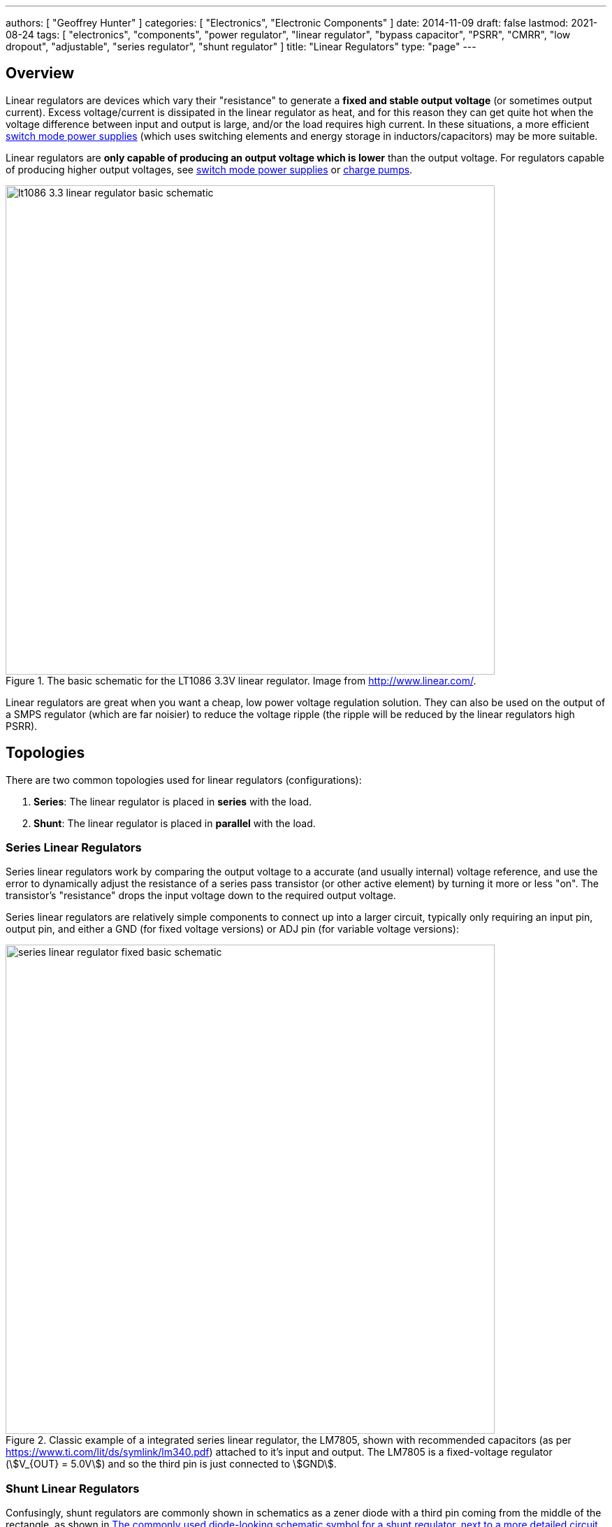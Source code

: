 ---
authors: [ "Geoffrey Hunter" ]
categories: [ "Electronics", "Electronic Components" ]
date: 2014-11-09
draft: false
lastmod: 2021-08-24
tags: [ "electronics", "components", "power regulator", "linear regulator", "bypass capacitor", "PSRR", "CMRR", "low dropout", "adjustable", "series regulator", "shunt regulator" ]
title: "Linear Regulators"
type: "page"
---

## Overview

Linear regulators are devices which vary their "resistance" to generate a **fixed and stable output voltage** (or sometimes output current). Excess voltage/current is dissipated in the linear regulator as heat, and for this reason they can get quite hot when the voltage difference between input and output is large, and/or the load requires high current. In these situations, a more efficient link:/electronics/components/power-regulators/switch-mode-power-supplies-smps/[switch mode power supplies] (which uses switching elements and energy storage in inductors/capacitors) may be more suitable.

Linear regulators are **only capable of producing an output voltage which is lower** than the output voltage. For regulators capable of producing higher output voltages, see link:/electronics/components/power-regulators/switch-mode-power-supplies-smps/[switch mode power supplies] or link:/electronics/components/power-regulators/charge-pumps/[charge pumps].

.The basic schematic for the LT1086 3.3V linear regulator. Image from http://www.linear.com/.
image::lt1086-3.3-linear-regulator-basic-schematic.png[width=700px]

Linear regulators are great when you want a cheap, low power voltage regulation solution. They can also be used on the output of a SMPS regulator (which are far noisier) to reduce the voltage ripple (the ripple will be reduced by the linear regulators high PSRR).

== Topologies

There are two common topologies used for linear regulators (configurations):

. **Series**: The linear regulator is placed in **series** with the load.
. **Shunt**: The linear regulator is placed in **parallel** with the load.

=== Series Linear Regulators

Series linear regulators work by comparing the output voltage to a accurate (and usually internal) voltage reference, and use the error to dynamically adjust the resistance of a series pass transistor (or other active element) by turning it more or less "on". The transistor's "resistance" drops the input voltage down to the required output voltage.

Series linear regulators are relatively simple components to connect up into a larger circuit, typically only requiring an input pin, output pin, and either a GND (for fixed voltage versions) or ADJ pin (for variable voltage versions):

.Classic example of a integrated series linear regulator, the LM7805, shown with recommended capacitors (as per https://www.ti.com/lit/ds/symlink/lm340.pdf) attached to it's input and output. The LM7805 is a fixed-voltage regulator (stem:[V_{OUT} = 5.0V]) and so the third pin is just connected to stem:[GND].
image::series-linear-regulator-fixed-basic-schematic.svg[width=700px]

=== Shunt Linear Regulators

Confusingly, shunt regulators are commonly shown in schematics as a zener diode with a third pin coming from the middle of the rectangle, as shown in <<shunt-linear-regulator-symbol-and-detailed-circuit>>. This zener diode symbol hides significant complexity, in reality they are actually a integrated circuit containing a voltage reference, op-amp and BJT!

[[shunt-linear-regulator-symbol-and-detailed-circuit]]
.The commonly used diode-looking schematic symbol for a shunt regulator, next to a more detailed circuit of what is actually inside the component! The voltage reference shown is 2.5V, which is used in the popular LM431 (it may be different for other regulators).
image::shunt-linear-regulator-symbol-and-detailed-circuit.svg[width=700px]

One common use for these devices is a shunt voltage regulator, as shown in <<shunt-linear-regulator-basic-application-schematic>>. The trick here is that stem:[U1] will turn on as much as it can to make the voltage at its stem:[V_{REF}] pin equal to it's internal voltage reference (which is commonly 2.5V). By connecting stem:[V_{REF}] up to the resistor divider stem:[R1] and stem:[R2], you can get stem:[U1] to shunt regulate to a chosen stem:[V_{OUT}], as long as it's above stem:[V_{REF}].

[[shunt-linear-regulator-basic-application-schematic]]
.A shunt voltage regulator used to create a regulated output voltage from a higher input voltage.
image::shunt-linear-regulator-basic-application-schematic.svg[width=500px]

It is quite easy to show that the output voltage in <<shunt-linear-regulator-basic-application-schematic>> is calculated as given in Eq stem:[\ref{eq:vout-vref-shunt-reg}].

[stem]
++++
\begin{align}
\label{eq:vout-vref-shunt-reg}
V_{OUT} = 1 + \frac{R1}{R2} V_{REF}
\end{align}
++++

== Important Parameters

* Maximum current (A)
* Output voltage (or voltage range if adjustable, stem:[V_{out}])
* Input voltage range stem:[V_{in}]
* Protection circuitry (current limit, input polarity reversal, thermal limit)
* Junction-to-ambient thermal resistance of linear reg package (stem:[T_{j-a}], °C/W)
* Power-supply rejection ratio (stem:[PSRR], dB)
* Maximum operating temperature

== Low Dropout Regulators

Low dropout regulators are a special sub-family of series linear regulators that have much smaller dropout voltages (typically stem:[0.3-1.2V], does depend on max. load current) compared with traditional linear regulators which have a typical dropout of stem:[2V]. However, low dropout regulators tend to be **more prone to oscillation and more strict about capacitance requirements** on the input and output.

== Thermal Considerations

The power lost as heat through a linear regulator is:

[stem]
++++
P_t = (V_{out} - V_{in}) I
++++

[.text-center]
where: +
stem:[ V_{out} ] is the output voltage +
stem:[ V_{in} ] is the input voltage +
stem:[ I ] is the current through the regulator. +

The regulator has to be able to dissipate this power without exceeding the maximum operating temperature. The temperature that the linear regulator will operate at is given by:

[stem]
++++
T_j = P_{t}T_{j-a} + T_a
++++

[.text-center]
where: +
stem:[ T_{j-a} ] is the junction-to-ambient thermal resistance +
stem:[ T_a ] is the ambient temperature +

== Protection

While you easily blow up regulators in the 1990's, even the very cheap modern-day regulators have built in protection circuitry which makes them basically indestructable. Most feature excess current protection, thermal protection (most turning off above if their die temperature exceeds 150-170°C), short-circuit protection, reverse-polarity protection, and input disconnect (reverse current flow) protection. One of the only ways to kill them is over-voltage on either the input or output.

.If stem:[V_{IN}] falls rapidly (e.g. a short), and there is a lot of capacitance on stem:[V_{OUT}], reverse currents can flow through a linear regulator and damage it. Adding a protection diode as shown from stem:[V_{OUT}] to stem:[V_{IN}] protects against this.
image::protection-diode-from-vout-to-vin.svg[width=700px]

This is further compounded if you are using an adjustable linear regulator and have added a filter capacitor on the ADJ pin -- the charge on the capacitor can flow back through the ADJ pin and cause problems. A second diode from the ADJ pin to stem:[V_{OUT}] fixes this problem:

.Protection diodes stem:[D1] and stem:[D2] added to safely discharge C1 and C2. 
image::protection-diode-from-vout-to-vin-and-adj-to-vout.svg[width=700px]

== Bypass Capacitor

Variable output-voltage linear regulators usually have a feedback pin for setting the voltage. This pin is normally connected to the centre of a resistor divider between the output pin and ground. The ratio of the resistances determines the output voltage. When using these types of linear regulators, it can help to have a **bypass capacitor** between the output pin and the feedback pin. These are also known as **feedforward capacitors**.

Adding capacitance here helps improve the AC characteristics of the linear regulator, which includes:

* Better transient response to load changes
* Increases the PSRR (power supply rejection ratio)
* Decreases the noise added to the line by the linear regulator

A typical value of a bypass capacitor is stem:[10nF].

== DDR Termination Regulators

DDR termination regulators are special-purpose linear regulators designed for powering DDR memory ICs. They usually provide the multiple voltage rails that are required to drive DDR memory, along with the power control logic required to meet the DDR spec. (incl. suspend to RAM, suspend to disk states).

.The Texas Instruments TPS51206 IC, a DDR termination regulator (linear). Image from http://www.ti.com/.
image::tps51206-ti-ddr-termination-regulator-simplified-application-schematic.png[width=470px]

DDR memory draws current in quick surges of around 2-3A. Most DDR termination regulators support both the sinking and sourcing of current, which means they can clamp the voltage if an overshoot occurs due to a fast switching transient. Standard linear regulators cannot do this, and only source current.

== Example Devices

The [Texas Instruments TPS7A4001](http://www.ti.com/product/tps7A4001) is a high-voltage (100V) linear regulator which can provide up to 50mA of current.

The LM78xx series (for fixed positive voltages) and LM79xx series (for fixed negative voltages) of linear regulators have traditionally been very popular choices. They are not low dropout.

The LM317 (for adjustable positive voltages) and LM337 (for adjustable negative voltages) are also very common.